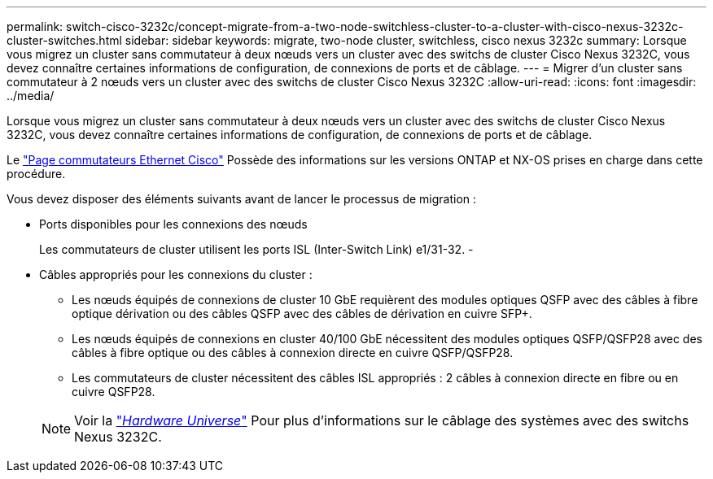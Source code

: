 ---
permalink: switch-cisco-3232c/concept-migrate-from-a-two-node-switchless-cluster-to-a-cluster-with-cisco-nexus-3232c-cluster-switches.html 
sidebar: sidebar 
keywords: migrate, two-node cluster, switchless, cisco nexus 3232c 
summary: Lorsque vous migrez un cluster sans commutateur à deux nœuds vers un cluster avec des switchs de cluster Cisco Nexus 3232C, vous devez connaître certaines informations de configuration, de connexions de ports et de câblage. 
---
= Migrer d'un cluster sans commutateur à 2 nœuds vers un cluster avec des switchs de cluster Cisco Nexus 3232C
:allow-uri-read: 
:icons: font
:imagesdir: ../media/


[role="lead"]
Lorsque vous migrez un cluster sans commutateur à deux nœuds vers un cluster avec des switchs de cluster Cisco Nexus 3232C, vous devez connaître certaines informations de configuration, de connexions de ports et de câblage.

Le link:http://mysupport.netapp.com/NOW/download/software/cm_switches/.html["Page commutateurs Ethernet Cisco"^] Possède des informations sur les versions ONTAP et NX-OS prises en charge dans cette procédure.

Vous devez disposer des éléments suivants avant de lancer le processus de migration :

* Ports disponibles pour les connexions des nœuds
+
Les commutateurs de cluster utilisent les ports ISL (Inter-Switch Link) e1/31-32. -

* Câbles appropriés pour les connexions du cluster :
+
** Les nœuds équipés de connexions de cluster 10 GbE requièrent des modules optiques QSFP avec des câbles à fibre optique dérivation ou des câbles QSFP avec des câbles de dérivation en cuivre SFP+.
** Les nœuds équipés de connexions en cluster 40/100 GbE nécessitent des modules optiques QSFP/QSFP28 avec des câbles à fibre optique ou des câbles à connexion directe en cuivre QSFP/QSFP28.
** Les commutateurs de cluster nécessitent des câbles ISL appropriés : 2 câbles à connexion directe en fibre ou en cuivre QSFP28.


+
[NOTE]
====
Voir la link:https://hwu.netapp.com/["_Hardware Universe_"^] Pour plus d'informations sur le câblage des systèmes avec des switchs Nexus 3232C.

====

